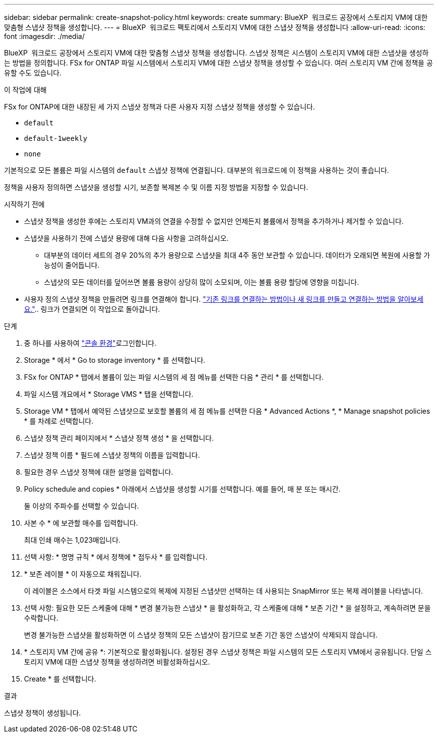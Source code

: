 ---
sidebar: sidebar 
permalink: create-snapshot-policy.html 
keywords: create 
summary: BlueXP  워크로드 공장에서 스토리지 VM에 대한 맞춤형 스냅샷 정책을 생성합니다. 
---
= BlueXP  워크로드 팩토리에서 스토리지 VM에 대한 스냅샷 정책을 생성합니다
:allow-uri-read: 
:icons: font
:imagesdir: ./media/


[role="lead"]
BlueXP  워크로드 공장에서 스토리지 VM에 대한 맞춤형 스냅샷 정책을 생성합니다. 스냅샷 정책은 시스템이 스토리지 VM에 대한 스냅샷을 생성하는 방법을 정의합니다. FSx for ONTAP 파일 시스템에서 스토리지 VM에 대한 스냅샷 정책을 생성할 수 있습니다. 여러 스토리지 VM 간에 정책을 공유할 수도 있습니다.

.이 작업에 대해
FSx for ONTAP에 대한 내장된 세 가지 스냅샷 정책과 다른 사용자 지정 스냅샷 정책을 생성할 수 있습니다.

* `default`
* `default-1weekly`
* `none`


기본적으로 모든 볼륨은 파일 시스템의 `default` 스냅샷 정책에 연결됩니다. 대부분의 워크로드에 이 정책을 사용하는 것이 좋습니다.

정책을 사용자 정의하면 스냅샷을 생성할 시기, 보존할 복제본 수 및 이름 지정 방법을 지정할 수 있습니다.

.시작하기 전에
* 스냅샷 정책을 생성한 후에는 스토리지 VM과의 연결을 수정할 수 없지만 언제든지 볼륨에서 정책을 추가하거나 제거할 수 있습니다.
* 스냅샷을 사용하기 전에 스냅샷 용량에 대해 다음 사항을 고려하십시오.
+
** 대부분의 데이터 세트의 경우 20%의 추가 용량으로 스냅샷을 최대 4주 동안 보관할 수 있습니다. 데이터가 오래되면 복원에 사용할 가능성이 줄어듭니다.
** 스냅샷의 모든 데이터를 덮어쓰면 볼륨 용량이 상당히 많이 소모되며, 이는 볼륨 용량 할당에 영향을 미칩니다.


* 사용자 정의 스냅샷 정책을 만들려면 링크를 연결해야 합니다. link:https://docs.netapp.com/us-en/workload-fsx-ontap/create-link.html["기존 링크를 연결하는 방법이나 새 링크를 만들고 연결하는 방법을 알아보세요."].. 링크가 연결되면 이 작업으로 돌아갑니다.


.단계
. 중 하나를 사용하여 link:https://docs.netapp.com/us-en/workload-setup-admin/console-experiences.html["콘솔 환경"^]로그인합니다.
. Storage * 에서 * Go to storage inventory * 를 선택합니다.
. FSx for ONTAP * 탭에서 볼륨이 있는 파일 시스템의 세 점 메뉴를 선택한 다음 * 관리 * 를 선택합니다.
. 파일 시스템 개요에서 * Storage VMS * 탭을 선택합니다.
. Storage VM * 탭에서 예약된 스냅샷으로 보호할 볼륨의 세 점 메뉴를 선택한 다음 * Advanced Actions *, * Manage snapshot policies * 를 차례로 선택합니다.
. 스냅샷 정책 관리 페이지에서 * 스냅샷 정책 생성 * 을 선택합니다.
. 스냅샷 정책 이름 * 필드에 스냅샷 정책의 이름을 입력합니다.
. 필요한 경우 스냅샷 정책에 대한 설명을 입력합니다.
. Policy schedule and copies * 아래에서 스냅샷을 생성할 시기를 선택합니다. 예를 들어, 매 분 또는 매시간.
+
둘 이상의 주파수를 선택할 수 있습니다.

. 사본 수 * 에 보관할 매수를 입력합니다.
+
최대 인쇄 매수는 1,023매입니다.

. 선택 사항: * 명명 규칙 * 에서 정책에 * 접두사 * 를 입력합니다.
. * 보존 레이블 * 이 자동으로 채워집니다.
+
이 레이블은 소스에서 타겟 파일 시스템으로의 복제에 지정된 스냅샷만 선택하는 데 사용되는 SnapMirror 또는 복제 레이블을 나타냅니다.

. 선택 사항: 필요한 모든 스케줄에 대해 * 변경 불가능한 스냅샷 * 을 활성화하고, 각 스케줄에 대해 * 보존 기간 * 을 설정하고, 계속하려면 문을 수락합니다.
+
변경 불가능한 스냅샷을 활성화하면 이 스냅샷 정책의 모든 스냅샷이 잠기므로 보존 기간 동안 스냅샷이 삭제되지 않습니다.

. * 스토리지 VM 간에 공유 *: 기본적으로 활성화됩니다. 설정된 경우 스냅샷 정책은 파일 시스템의 모든 스토리지 VM에서 공유됩니다. 단일 스토리지 VM에 대한 스냅샷 정책을 생성하려면 비활성화하십시오.
. Create * 를 선택합니다.


.결과
스냅샷 정책이 생성됩니다.
